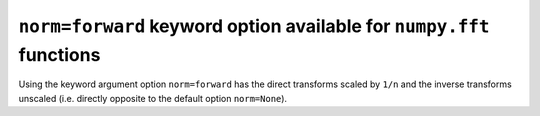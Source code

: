 ``norm=forward`` keyword option available for ``numpy.fft`` functions
---------------------------------------------------------------------
Using the keyword argument option ``norm=forward`` has the direct transforms
scaled by ``1/n`` and the inverse transforms unscaled (i.e. directly opposite
to the default option ``norm=None``).
